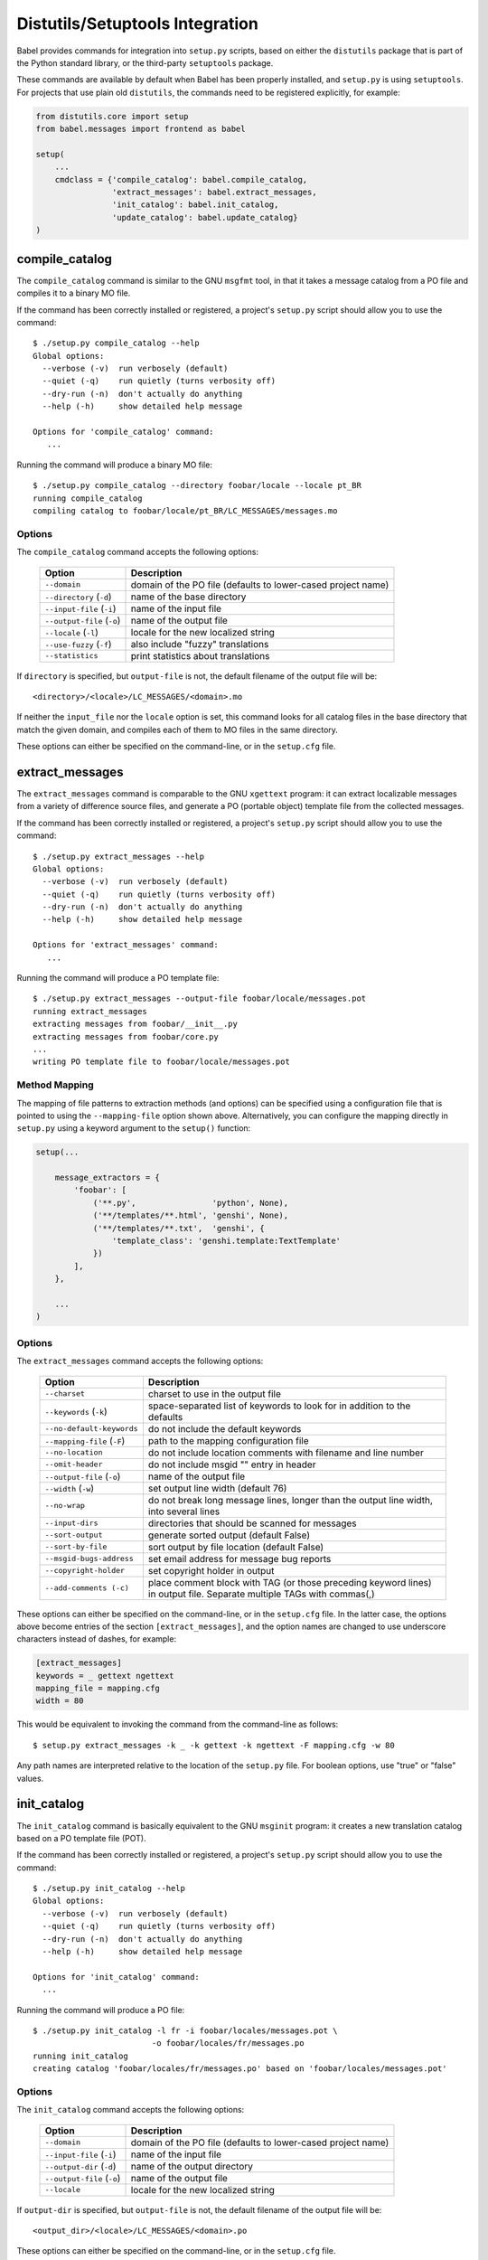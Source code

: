 .. -*- mode: rst; encoding: utf-8 -*-

.. _setup-integration:

================================
Distutils/Setuptools Integration
================================

Babel provides commands for integration into ``setup.py`` scripts, based on
either the ``distutils`` package that is part of the Python standard library,
or the third-party ``setuptools`` package.

These commands are available by default when Babel has been properly installed,
and ``setup.py`` is using ``setuptools``. For projects that use plain old
``distutils``, the commands need to be registered explicitly, for example:

.. code-block:: python

    from distutils.core import setup
    from babel.messages import frontend as babel

    setup(
        ...
        cmdclass = {'compile_catalog': babel.compile_catalog,
                    'extract_messages': babel.extract_messages,
                    'init_catalog': babel.init_catalog,
                    'update_catalog': babel.update_catalog}
    )


compile_catalog
===============

The ``compile_catalog`` command is similar to the GNU ``msgfmt`` tool, in that
it takes a message catalog from a PO file and compiles it to a binary MO file.

If the command has been correctly installed or registered, a project's
``setup.py`` script should allow you to use the command::

    $ ./setup.py compile_catalog --help
    Global options:
      --verbose (-v)  run verbosely (default)
      --quiet (-q)    run quietly (turns verbosity off)
      --dry-run (-n)  don't actually do anything
      --help (-h)     show detailed help message

    Options for 'compile_catalog' command:
       ...

Running the command will produce a binary MO file::

    $ ./setup.py compile_catalog --directory foobar/locale --locale pt_BR
    running compile_catalog
    compiling catalog to foobar/locale/pt_BR/LC_MESSAGES/messages.mo


Options
-------

The ``compile_catalog`` command accepts the following options:

  +-----------------------------+---------------------------------------------+
  | Option                      | Description                                 |
  +=============================+=============================================+
  | ``--domain``                | domain of the PO file (defaults to          |
  |                             | lower-cased project name)                   |
  +-----------------------------+---------------------------------------------+
  | ``--directory`` (``-d``)    | name of the base directory                  |
  +-----------------------------+---------------------------------------------+
  | ``--input-file`` (``-i``)   | name of the input file                      |
  +-----------------------------+---------------------------------------------+
  | ``--output-file`` (``-o``)  | name of the output file                     |
  +-----------------------------+---------------------------------------------+
  | ``--locale`` (``-l``)       | locale for the new localized string         |
  +-----------------------------+---------------------------------------------+
  | ``--use-fuzzy`` (``-f``)    | also include "fuzzy" translations           |
  +-----------------------------+---------------------------------------------+
  | ``--statistics``            | print statistics about translations         |
  +-----------------------------+---------------------------------------------+

If ``directory`` is specified, but ``output-file`` is not, the default filename
of the output file will be::

    <directory>/<locale>/LC_MESSAGES/<domain>.mo

If neither the ``input_file`` nor the ``locale`` option is set, this command
looks for all catalog files in the base directory that match the given domain,
and compiles each of them to MO files in the same directory.

These options can either be specified on the command-line, or in the
``setup.cfg`` file.


extract_messages
================

The ``extract_messages`` command is comparable to the GNU ``xgettext`` program:
it can extract localizable messages from a variety of difference source files,
and generate a PO (portable object) template file from the collected messages.

If the command has been correctly installed or registered, a project's
``setup.py`` script should allow you to use the command::

    $ ./setup.py extract_messages --help
    Global options:
      --verbose (-v)  run verbosely (default)
      --quiet (-q)    run quietly (turns verbosity off)
      --dry-run (-n)  don't actually do anything
      --help (-h)     show detailed help message

    Options for 'extract_messages' command:
       ...

Running the command will produce a PO template file::

    $ ./setup.py extract_messages --output-file foobar/locale/messages.pot
    running extract_messages
    extracting messages from foobar/__init__.py
    extracting messages from foobar/core.py
    ...
    writing PO template file to foobar/locale/messages.pot


Method Mapping
--------------

The mapping of file patterns to extraction methods (and options) can be
specified using a configuration file that is pointed to using the
``--mapping-file`` option shown above. Alternatively, you can configure the
mapping directly in ``setup.py`` using a keyword argument to the ``setup()``
function:

.. code-block:: python

    setup(...

        message_extractors = {
            'foobar': [
                ('**.py',                'python', None),
                ('**/templates/**.html', 'genshi', None),
                ('**/templates/**.txt',  'genshi', {
                    'template_class': 'genshi.template:TextTemplate'
                })
            ],
        },

        ...
    )


Options
-------

The ``extract_messages`` command accepts the following options:

  +-----------------------------+----------------------------------------------+
  | Option                      | Description                                  |
  +=============================+==============================================+
  | ``--charset``               | charset to use in the output file            |
  +-----------------------------+----------------------------------------------+
  | ``--keywords`` (``-k``)     | space-separated list of keywords to look for |
  |                             | in addition to the defaults                  |
  +-----------------------------+----------------------------------------------+
  | ``--no-default-keywords``   | do not include the default keywords          |
  +-----------------------------+----------------------------------------------+
  | ``--mapping-file`` (``-F``) | path to the mapping configuration file       |
  +-----------------------------+----------------------------------------------+
  | ``--no-location``           | do not include location comments with        |
  |                             | filename and line number                     |
  +-----------------------------+----------------------------------------------+
  | ``--omit-header``           | do not include msgid "" entry in header      |
  +-----------------------------+----------------------------------------------+
  | ``--output-file`` (``-o``)  | name of the output file                      |
  +-----------------------------+----------------------------------------------+
  | ``--width`` (``-w``)        | set output line width (default 76)           |
  +-----------------------------+----------------------------------------------+
  | ``--no-wrap``               | do not break long message lines, longer than |
  |                             | the output line width, into several lines    |
  +-----------------------------+----------------------------------------------+
  | ``--input-dirs``            | directories that should be scanned for       |
  |                             | messages                                     |
  +-----------------------------+----------------------------------------------+
  | ``--sort-output``           | generate sorted output (default False)       |
  +-----------------------------+----------------------------------------------+
  | ``--sort-by-file``          | sort output by file location (default False) |
  +-----------------------------+----------------------------------------------+
  | ``--msgid-bugs-address``    | set email address for message bug reports    |
  +-----------------------------+----------------------------------------------+
  | ``--copyright-holder``      | set copyright holder in output               |
  +-----------------------------+----------------------------------------------+
  | ``--add-comments (-c)``     | place comment block with TAG (or those       |
  |                             | preceding keyword lines) in output file.     |
  |                             | Separate multiple TAGs with commas(,)        |
  +-----------------------------+----------------------------------------------+

These options can either be specified on the command-line, or in the
``setup.cfg`` file. In the latter case, the options above become entries of the
section ``[extract_messages]``, and the option names are changed to use
underscore characters instead of dashes, for example:

.. code-block:: ini

    [extract_messages]
    keywords = _ gettext ngettext
    mapping_file = mapping.cfg
    width = 80

This would be equivalent to invoking the command from the command-line as
follows::

    $ setup.py extract_messages -k _ -k gettext -k ngettext -F mapping.cfg -w 80

Any path names are interpreted relative to the location of the ``setup.py``
file. For boolean options, use "true" or "false" values.


init_catalog
============

The ``init_catalog`` command is basically equivalent to the GNU ``msginit``
program: it creates a new translation catalog based on a PO template file (POT).

If the command has been correctly installed or registered, a project's
``setup.py`` script should allow you to use the command::

    $ ./setup.py init_catalog --help
    Global options:
      --verbose (-v)  run verbosely (default)
      --quiet (-q)    run quietly (turns verbosity off)
      --dry-run (-n)  don't actually do anything
      --help (-h)     show detailed help message

    Options for 'init_catalog' command:
      ...

Running the command will produce a PO file::

    $ ./setup.py init_catalog -l fr -i foobar/locales/messages.pot \
                             -o foobar/locales/fr/messages.po
    running init_catalog
    creating catalog 'foobar/locales/fr/messages.po' based on 'foobar/locales/messages.pot'


Options
-------

The ``init_catalog`` command accepts the following options:

  +-----------------------------+---------------------------------------------+
  | Option                      | Description                                 |
  +=============================+=============================================+
  | ``--domain``                | domain of the PO file (defaults to          |
  |                             | lower-cased project name)                   |
  +-----------------------------+---------------------------------------------+
  | ``--input-file`` (``-i``)   | name of the input file                      |
  +-----------------------------+---------------------------------------------+
  | ``--output-dir`` (``-d``)   | name of the output directory                |
  +-----------------------------+---------------------------------------------+
  | ``--output-file`` (``-o``)  | name of the output file                     |
  +-----------------------------+---------------------------------------------+
  | ``--locale``                | locale for the new localized string         |
  +-----------------------------+---------------------------------------------+

If ``output-dir`` is specified, but ``output-file`` is not, the default filename
of the output file will be::

    <output_dir>/<locale>/LC_MESSAGES/<domain>.po

These options can either be specified on the command-line, or in the
``setup.cfg`` file.


update_catalog
==============

The ``update_catalog`` command is basically equivalent to the GNU ``msgmerge``
program: it updates an existing translations catalog based on a PO template
file (POT).

If the command has been correctly installed or registered, a project's
``setup.py`` script should allow you to use the command::

    $ ./setup.py update_catalog --help
    Global options:
      --verbose (-v)  run verbosely (default)
      --quiet (-q)    run quietly (turns verbosity off)
      --dry-run (-n)  don't actually do anything
      --help (-h)     show detailed help message

    Options for 'update_catalog' command:
      ...

Running the command will update a PO file::

    $ ./setup.py update_catalog -l fr -i foobar/locales/messages.pot \
                                -o foobar/locales/fr/messages.po
    running update_catalog
    updating catalog 'foobar/locales/fr/messages.po' based on 'foobar/locales/messages.pot'


Options
-------

The ``update_catalog`` command accepts the following options:

  +-------------------------------------+-------------------------------------+
  | Option                              | Description                         |
  +=====================================+=====================================+
  | ``--domain``                        | domain of the PO file (defaults to  |
  |                                     | lower-cased project name)           |
  +-------------------------------------+-------------------------------------+
  | ``--input-file`` (``-i``)           | name of the input file              |
  +-------------------------------------+-------------------------------------+
  | ``--output-dir`` (``-d``)           | name of the output directory        |
  +-------------------------------------+-------------------------------------+
  | ``--output-file`` (``-o``)          | name of the output file             |
  +-------------------------------------+-------------------------------------+
  | ``--locale``                        | locale for the new localized string |
  +-------------------------------------+-------------------------------------+
  | ``--ignore-obsolete``               | do not include obsolete messages in |
  |                                     | the output                          |
  +-------------------------------------+-------------------------------------+
  | ``--no-fuzzy-matching`` (``-N``)    | do not use fuzzy matching           |
  +-------------------------------------+-------------------------------------+
  | ``--previous``                      | keep previous msgids of translated  |
  |                                     | messages                            |
  +-------------------------------------+-------------------------------------+

If ``output-dir`` is specified, but ``output-file`` is not, the default filename
of the output file will be::

    <output_dir>/<locale>/LC_MESSAGES/<domain>.po

If neither the ``input_file`` nor the ``locale`` option is set, this command
looks for all catalog files in the base directory that match the given domain,
and updates each of them.

These options can either be specified on the command-line, or in the
``setup.cfg`` file.
